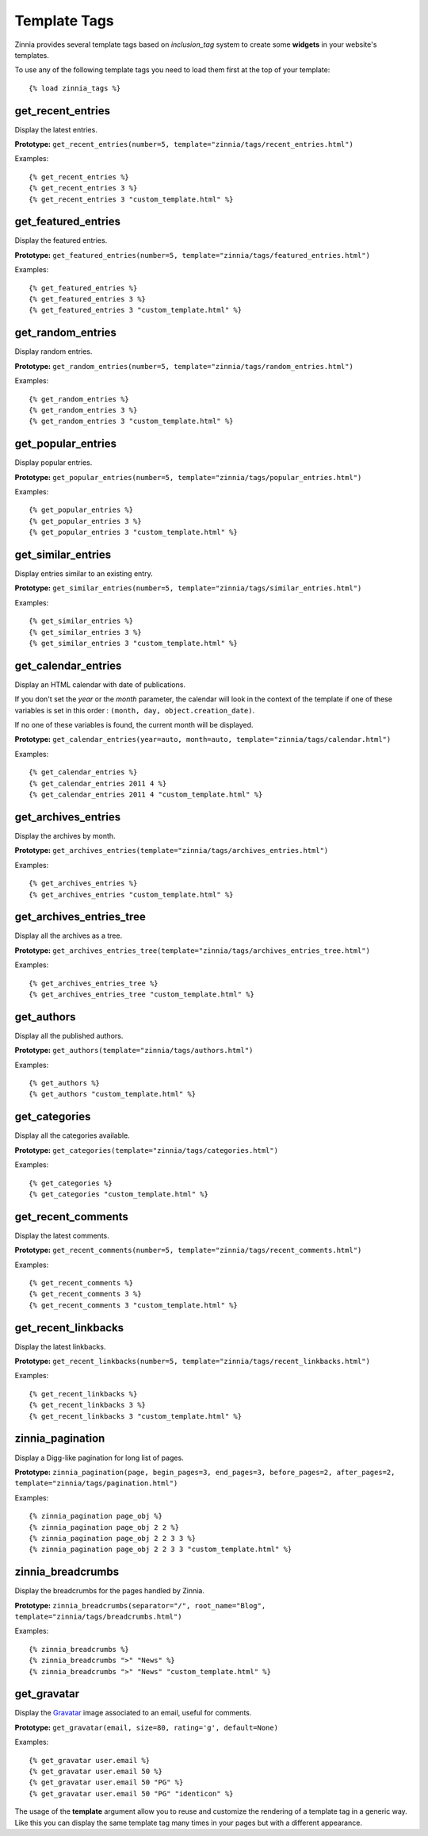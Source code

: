 Template Tags
=============

.. highlightlang:: html+django

Zinnia provides several template tags based on *inclusion_tag* system to
create some **widgets** in your website's templates.

To use any of the following template tags you need to load them first at
the top of your template: ::

  {% load zinnia_tags %}

get_recent_entries
------------------

Display the latest entries.

**Prototype:** ``get_recent_entries(number=5, template="zinnia/tags/recent_entries.html")``

Examples: ::

  {% get_recent_entries %}
  {% get_recent_entries 3 %}
  {% get_recent_entries 3 "custom_template.html" %}

get_featured_entries
--------------------

Display the featured entries.

**Prototype:** ``get_featured_entries(number=5, template="zinnia/tags/featured_entries.html")``

Examples: ::

  {% get_featured_entries %}
  {% get_featured_entries 3 %}
  {% get_featured_entries 3 "custom_template.html" %}

get_random_entries
------------------

Display random entries.

**Prototype:** ``get_random_entries(number=5, template="zinnia/tags/random_entries.html")``

Examples: ::

  {% get_random_entries %}
  {% get_random_entries 3 %}
  {% get_random_entries 3 "custom_template.html" %}

get_popular_entries
-------------------

Display popular entries.

**Prototype:** ``get_popular_entries(number=5, template="zinnia/tags/popular_entries.html")``

Examples: ::

  {% get_popular_entries %}
  {% get_popular_entries 3 %}
  {% get_popular_entries 3 "custom_template.html" %}

get_similar_entries
-------------------

Display entries similar to an existing entry.

**Prototype:** ``get_similar_entries(number=5, template="zinnia/tags/similar_entries.html")``

Examples: ::

  {% get_similar_entries %}
  {% get_similar_entries 3 %}
  {% get_similar_entries 3 "custom_template.html" %}

get_calendar_entries
--------------------

Display an HTML calendar with date of publications.

If you don't set the *year* or the *month* parameter, the calendar will
look in the context of the template if one of these variables is set in
this order : ``(month, day, object.creation_date)``.

If no one of these variables is found, the current month will be displayed.

**Prototype:** ``get_calendar_entries(year=auto, month=auto, template="zinnia/tags/calendar.html")``

Examples: ::

  {% get_calendar_entries %}
  {% get_calendar_entries 2011 4 %}
  {% get_calendar_entries 2011 4 "custom_template.html" %}

get_archives_entries
--------------------

Display the archives by month.

**Prototype:** ``get_archives_entries(template="zinnia/tags/archives_entries.html")``

Examples: ::

  {% get_archives_entries %}
  {% get_archives_entries "custom_template.html" %}

get_archives_entries_tree
-------------------------

Display all the archives as a tree.

**Prototype:** ``get_archives_entries_tree(template="zinnia/tags/archives_entries_tree.html")``

Examples: ::

  {% get_archives_entries_tree %}
  {% get_archives_entries_tree "custom_template.html" %}

get_authors
-----------

Display all the published authors.

**Prototype:** ``get_authors(template="zinnia/tags/authors.html")``

Examples: ::

  {% get_authors %}
  {% get_authors "custom_template.html" %}

get_categories
--------------

Display all the categories available.

**Prototype:** ``get_categories(template="zinnia/tags/categories.html")``

Examples: ::

  {% get_categories %}
  {% get_categories "custom_template.html" %}

get_recent_comments
-------------------

Display the latest comments.

**Prototype:** ``get_recent_comments(number=5, template="zinnia/tags/recent_comments.html")``

Examples: ::

  {% get_recent_comments %}
  {% get_recent_comments 3 %}
  {% get_recent_comments 3 "custom_template.html" %}

get_recent_linkbacks
--------------------

Display the latest linkbacks.

**Prototype:** ``get_recent_linkbacks(number=5, template="zinnia/tags/recent_linkbacks.html")``

Examples: ::

  {% get_recent_linkbacks %}
  {% get_recent_linkbacks 3 %}
  {% get_recent_linkbacks 3 "custom_template.html" %}

zinnia_pagination
-----------------

Display a Digg-like pagination for long list of pages.

**Prototype:** ``zinnia_pagination(page, begin_pages=3, end_pages=3, before_pages=2, after_pages=2, template="zinnia/tags/pagination.html")``

Examples: ::

  {% zinnia_pagination page_obj %}
  {% zinnia_pagination page_obj 2 2 %}
  {% zinnia_pagination page_obj 2 2 3 3 %}
  {% zinnia_pagination page_obj 2 2 3 3 "custom_template.html" %}

zinnia_breadcrumbs
------------------

Display the breadcrumbs for the pages handled by Zinnia.

**Prototype:** ``zinnia_breadcrumbs(separator="/", root_name="Blog", template="zinnia/tags/breadcrumbs.html")``

Examples: ::

  {% zinnia_breadcrumbs %}
  {% zinnia_breadcrumbs ">" "News" %}
  {% zinnia_breadcrumbs ">" "News" "custom_template.html" %}

get_gravatar
------------

Display the `Gravatar
<http://gravater.com>`_ image associated to an email, useful for comments.

**Prototype:** ``get_gravatar(email, size=80, rating='g', default=None)``

Examples: ::

  {% get_gravatar user.email %}
  {% get_gravatar user.email 50 %}
  {% get_gravatar user.email 50 "PG" %}
  {% get_gravatar user.email 50 "PG" "identicon" %}

The usage of the **template** argument allow you to reuse and customize the
rendering of a template tag in a generic way. Like this you can display the
same template tag many times in your pages but with a different appearance.
